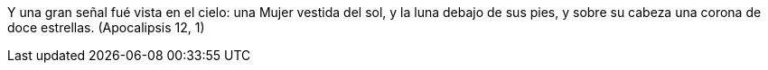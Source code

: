 Y una gran señal fué vista en el cielo: una Mujer vestida del sol, y la luna debajo de sus pies, y sobre su cabeza una corona de doce estrellas. (Apocalipsis 12, 1)